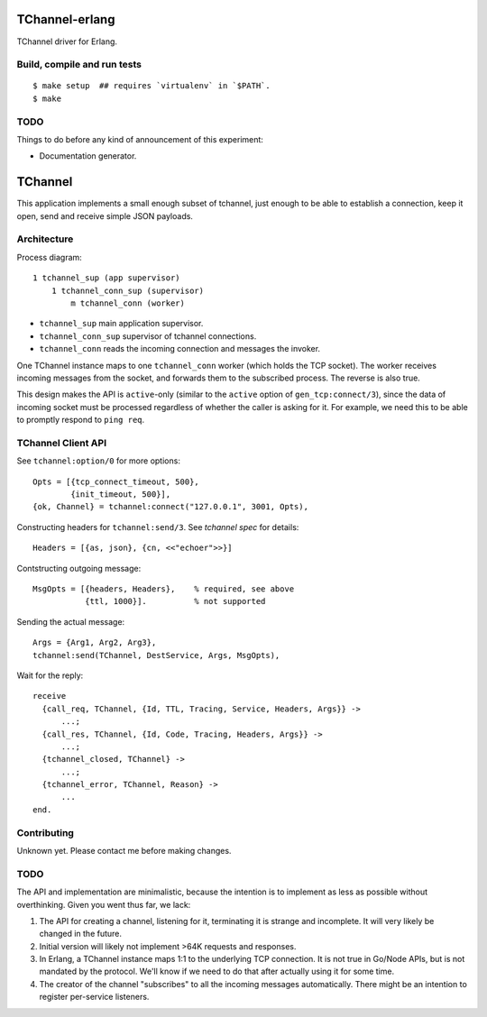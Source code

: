 .. image:: https://api.travis-ci.org/Motiejus/tchannel-erlang.svg?branch=master
    :target: http://travis-ci.org/Motiejus/tchannel-erlang
.. image:: https://coveralls.io/repos/github/Motiejus/tchannel-erlang/badge.svg?branch=master
    :target: https://coveralls.io/github/Motiejus/tchannel-erlang?branch=master

TChannel-erlang
===============

TChannel driver for Erlang.

Build, compile and run tests
----------------------------

::

    $ make setup  ## requires `virtualenv` in `$PATH`.
    $ make

TODO
----

Things to do before any kind of announcement of this experiment:

* Documentation generator.

TChannel
========

This application implements a small enough subset of tchannel, just enough to
be able to establish a connection, keep it open, send and receive simple JSON
payloads.

Architecture
------------

Process diagram::

    1 tchannel_sup (app supervisor)
        1 tchannel_conn_sup (supervisor)
            m tchannel_conn (worker)

* ``tchannel_sup`` main application supervisor.
* ``tchannel_conn_sup`` supervisor of tchannel connections.
* ``tchannel_conn`` reads the incoming connection and messages the invoker.

One TChannel instance maps to one ``tchannel_conn`` worker (which holds the TCP
socket). The worker receives incoming messages from the socket, and forwards
them to the subscribed process. The reverse is also true.

This design makes the API is ``active``-only (similar to the ``active`` option
of ``gen_tcp:connect/3``), since the data of incoming socket must be processed
regardless of whether the caller is asking for it. For example, we need this to
be able to promptly respond to ``ping req``.

TChannel Client API
-------------------

See ``tchannel:option/0`` for more options::

  Opts = [{tcp_connect_timeout, 500},
          {init_timeout, 500}],
  {ok, Channel} = tchannel:connect("127.0.0.1", 3001, Opts),

Constructing headers for ``tchannel:send/3``. See `tchannel spec` for details::

  Headers = [{as, json}, {cn, <<"echoer">>}]

Contstructing outgoing message::

  MsgOpts = [{headers, Headers},    % required, see above
             {ttl, 1000}].          % not supported

Sending the actual message::

  Args = {Arg1, Arg2, Arg3},
  tchannel:send(TChannel, DestService, Args, MsgOpts),

Wait for the reply::

  receive
    {call_req, TChannel, {Id, TTL, Tracing, Service, Headers, Args}} ->
        ...;
    {call_res, TChannel, {Id, Code, Tracing, Headers, Args}} ->
        ...;
    {tchannel_closed, TChannel} ->
        ...;
    {tchannel_error, TChannel, Reason} ->
        ...
  end.

Contributing
------------

Unknown yet. Please contact me before making changes.

TODO
----

The API and implementation are minimalistic, because the intention is to
implement as less as possible without overthinking. Given you went thus far, we
lack:

1. The API for creating a channel, listening for it, terminating it is strange
   and incomplete. It will very likely be changed in the future.
2. Initial version will likely not implement >64K requests and responses.
3. In Erlang, a TChannel instance maps 1:1 to the underlying TCP connection. It
   is not true in Go/Node APIs, but is not mandated by the protocol. We'll know
   if we need to do that after actually using it for some time.
4. The creator of the channel "subscribes" to all the incoming messages
   automatically. There might be an intention to register per-service listeners.

.. _`tchannel spec`: http://tchannel.readthedocs.org/en/latest/protocol/
